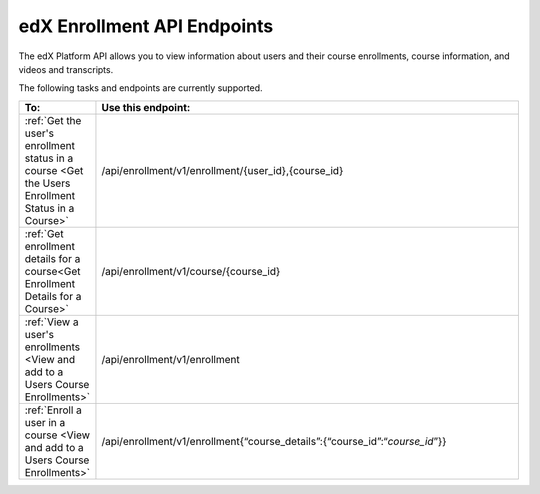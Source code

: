 .. _edX Enrollment API Endpoints:

################################################
edX Enrollment API Endpoints
################################################

The edX Platform API allows you to view information about users and their course enrollments, course information, and videos and transcripts.

The following tasks and endpoints are currently supported. 


.. list-table::
   :widths: 10 70
   :header-rows: 1

   * - To:
     - Use this endpoint:
   * - :ref:`Get the user's enrollment status in a course <Get the Users Enrollment Status in a Course>`
     - /api/enrollment/v1/enrollment/{user_id},{course_id}
   * - :ref:`Get enrollment details for a course<Get Enrollment Details for a Course>`
     - /api/enrollment/v1/course/{course_id}
   * - :ref:`View a user's enrollments <View and add to a Users Course Enrollments>`
     - /api/enrollment/v1/enrollment
   * - :ref:`Enroll a user in a course <View and add to a Users Course Enrollments>`
     - /api/enrollment/v1/enrollment{“course_details”:{“course_id”:“*course_id*”}}